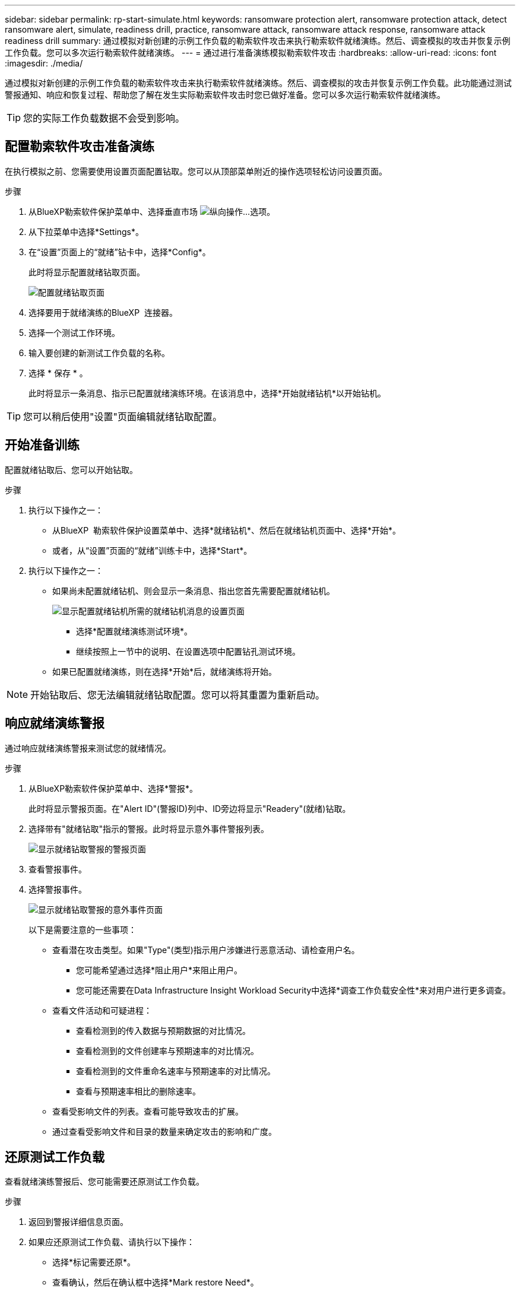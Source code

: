 ---
sidebar: sidebar 
permalink: rp-start-simulate.html 
keywords: ransomware protection alert, ransomware protection attack, detect ransomware alert, simulate, readiness drill, practice, ransomware attack, ransomware attack response, ransomware attack readiness drill 
summary: 通过模拟对新创建的示例工作负载的勒索软件攻击来执行勒索软件就绪演练。然后、调查模拟的攻击并恢复示例工作负载。您可以多次运行勒索软件就绪演练。 
---
= 通过进行准备演练模拟勒索软件攻击
:hardbreaks:
:allow-uri-read: 
:icons: font
:imagesdir: ./media/


[role="lead"]
通过模拟对新创建的示例工作负载的勒索软件攻击来执行勒索软件就绪演练。然后、调查模拟的攻击并恢复示例工作负载。此功能通过测试警报通知、响应和恢复过程、帮助您了解在发生实际勒索软件攻击时您已做好准备。您可以多次运行勒索软件就绪演练。


TIP: 您的实际工作负载数据不会受到影响。



== 配置勒索软件攻击准备演练

在执行模拟之前、您需要使用设置页面配置钻取。您可以从顶部菜单附近的操作选项轻松访问设置页面。

.步骤
. 从BlueXP勒索软件保护菜单中、选择垂直市场 image:button-actions-vertical.png["纵向操作"]...选项。
. 从下拉菜单中选择*Settings*。
. 在“设置”页面上的“就绪”钻卡中，选择*Config*。
+
此时将显示配置就绪钻取页面。

+
image:screen-settings-alert-drill-configure.png["配置就绪钻取页面"]

. 选择要用于就绪演练的BlueXP  连接器。
. 选择一个测试工作环境。
. 输入要创建的新测试工作负载的名称。
. 选择 * 保存 * 。
+
此时将显示一条消息、指示已配置就绪演练环境。在该消息中，选择*开始就绪钻机*以开始钻机。




TIP: 您可以稍后使用"设置"页面编辑就绪钻取配置。



== 开始准备训练

配置就绪钻取后、您可以开始钻取。

.步骤
. 执行以下操作之一：
+
** 从BlueXP  勒索软件保护设置菜单中、选择*就绪钻机*、然后在就绪钻机页面中、选择*开始*。
** 或者，从“设置”页面的“就绪”训练卡中，选择*Start*。


. 执行以下操作之一：
+
** 如果尚未配置就绪钻机、则会显示一条消息、指出您首先需要配置就绪钻机。
+
image:screen-settings-alert-drill-needtoconfigure.png["显示配置就绪钻机所需的就绪钻机消息的设置页面"]

+
*** 选择*配置就绪演练测试环境*。
*** 继续按照上一节中的说明、在设置选项中配置钻孔测试环境。


** 如果已配置就绪演练，则在选择*开始*后，就绪演练将开始。





NOTE: 开始钻取后、您无法编辑就绪钻取配置。您可以将其重置为重新启动。



== 响应就绪演练警报

通过响应就绪演练警报来测试您的就绪情况。

.步骤
. 从BlueXP勒索软件保护菜单中、选择*警报*。
+
此时将显示警报页面。在"Alert ID"(警报ID)列中、ID旁边将显示"Readery"(就绪)钻取。

. 选择带有"就绪钻取"指示的警报。此时将显示意外事件警报列表。
+
image:screen-alerts-readiness.png["显示就绪钻取警报的警报页面"]

. 查看警报事件。
. 选择警报事件。
+
image:screen-alerts-readiness-incidents2.png["显示就绪钻取警报的意外事件页面"]

+
以下是需要注意的一些事项：

+
** 查看潜在攻击类型。如果"Type"(类型)指示用户涉嫌进行恶意活动、请检查用户名。
+
*** 您可能希望通过选择*阻止用户*来阻止用户。
*** 您可能还需要在Data Infrastructure Insight Workload Security中选择*调查工作负载安全性*来对用户进行更多调查。


** 查看文件活动和可疑进程：
+
*** 查看检测到的传入数据与预期数据的对比情况。
*** 查看检测到的文件创建率与预期速率的对比情况。
*** 查看检测到的文件重命名速率与预期速率的对比情况。
*** 查看与预期速率相比的删除速率。


** 查看受影响文件的列表。查看可能导致攻击的扩展。
** 通过查看受影响文件和目录的数量来确定攻击的影响和广度。






== 还原测试工作负载

查看就绪演练警报后、您可能需要还原测试工作负载。

.步骤
. 返回到警报详细信息页面。
. 如果应还原测试工作负载、请执行以下操作：
+
** 选择*标记需要还原*。
** 查看确认，然后在确认框中选择*Mark restore Need*。
+
*** 从BlueXP勒索软件保护菜单中、选择*恢复*。
*** 选择标记有"就绪钻取"的测试工作负载、以还原该工作负载。
*** 选择 * 还原 * 。
*** 在还原页面中、提供还原信息：


** 选择源Snapshot副本。
** 选择目标卷。


. 在还原查看页面中，选择*Restore*。
+
恢复页面会将就绪钻取还原的状态显示为"正在进行"。

+
还原完成后、工作负载的状态将更改为*已还原*。

. 查看已还原的工作负载。



TIP: 有关还原过程的详细信息，请参见link:rp-use-recover.html["从勒索软件攻击中恢复(消除意外事件后)"]。



== 在就绪演练之后更改警报状态

查看就绪钻取警报并还原工作负载后、您可能需要更改警报状态。

.步骤
. 返回到警报详细信息页面。
. 再次选择警报。
. 通过选择*Edit*来指示状态，并将状态更改为以下状态之一：
+
** 已取消：如果您怀疑活动不是勒索软件攻击、请将状态更改为已取消。
+

IMPORTANT: 在您消除攻击后、您不能将其重新分出来。如果您取消工作负载、则为应对潜在的勒索软件攻击而自动创建的所有Snapshot副本都将被永久删除。如果您取消警报、则会将就绪演练视为已完成。

** 正在进行中
** 已解决：已缓解意外事件。



